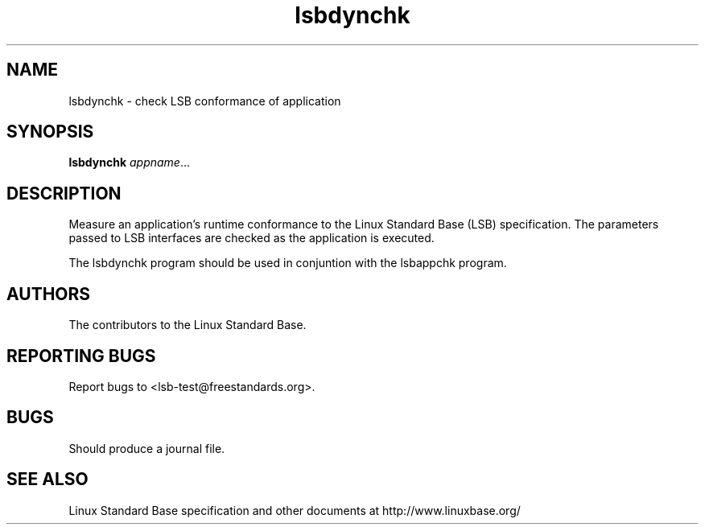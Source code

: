 .TH lsbdynchk "1" "" "lsbdynchk (LSB)" LSB
.SH NAME
lsbdynchk \- check LSB conformance of application
.SH SYNOPSIS
.B lsbdynchk
.IR appname ...
.SH DESCRIPTION
.PP
Measure an application's runtime conformance to the Linux Standard
Base (LSB) specification. The parameters passed to LSB interfaces are
checked as the application is executed. 
.PP
The lsbdynchk program should be used in conjuntion with the lsbappchk program.
.SH "AUTHORS"
The contributors to the Linux Standard Base.
.SH "REPORTING BUGS"
Report bugs to <lsb-test@freestandards.org>.
.SH "BUGS"
Should produce a journal file.
.SH "SEE ALSO"
Linux Standard Base specification and other documents at
http://www.linuxbase.org/
